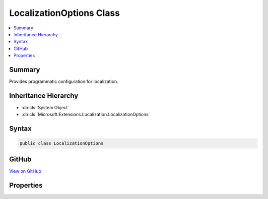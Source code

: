 

LocalizationOptions Class
=========================



.. contents:: 
   :local:



Summary
-------

Provides programmatic configuration for localization.





Inheritance Hierarchy
---------------------


* :dn:cls:`System.Object`
* :dn:cls:`Microsoft.Extensions.Localization.LocalizationOptions`








Syntax
------

.. code-block:: csharp

   public class LocalizationOptions





GitHub
------

`View on GitHub <https://github.com/aspnet/apidocs/blob/master/aspnet/localization/src/Microsoft.Extensions.Localization/LocalizationOptions.cs>`_





.. dn:class:: Microsoft.Extensions.Localization.LocalizationOptions

Properties
----------

.. dn:class:: Microsoft.Extensions.Localization.LocalizationOptions
    :noindex:
    :hidden:

    
    .. dn:property:: Microsoft.Extensions.Localization.LocalizationOptions.ResourcesPath
    
        
    
        The relative path under application root where resource files are located.
    
        
        :rtype: System.String
    
        
        .. code-block:: csharp
    
           public string ResourcesPath { get; set; }
    

